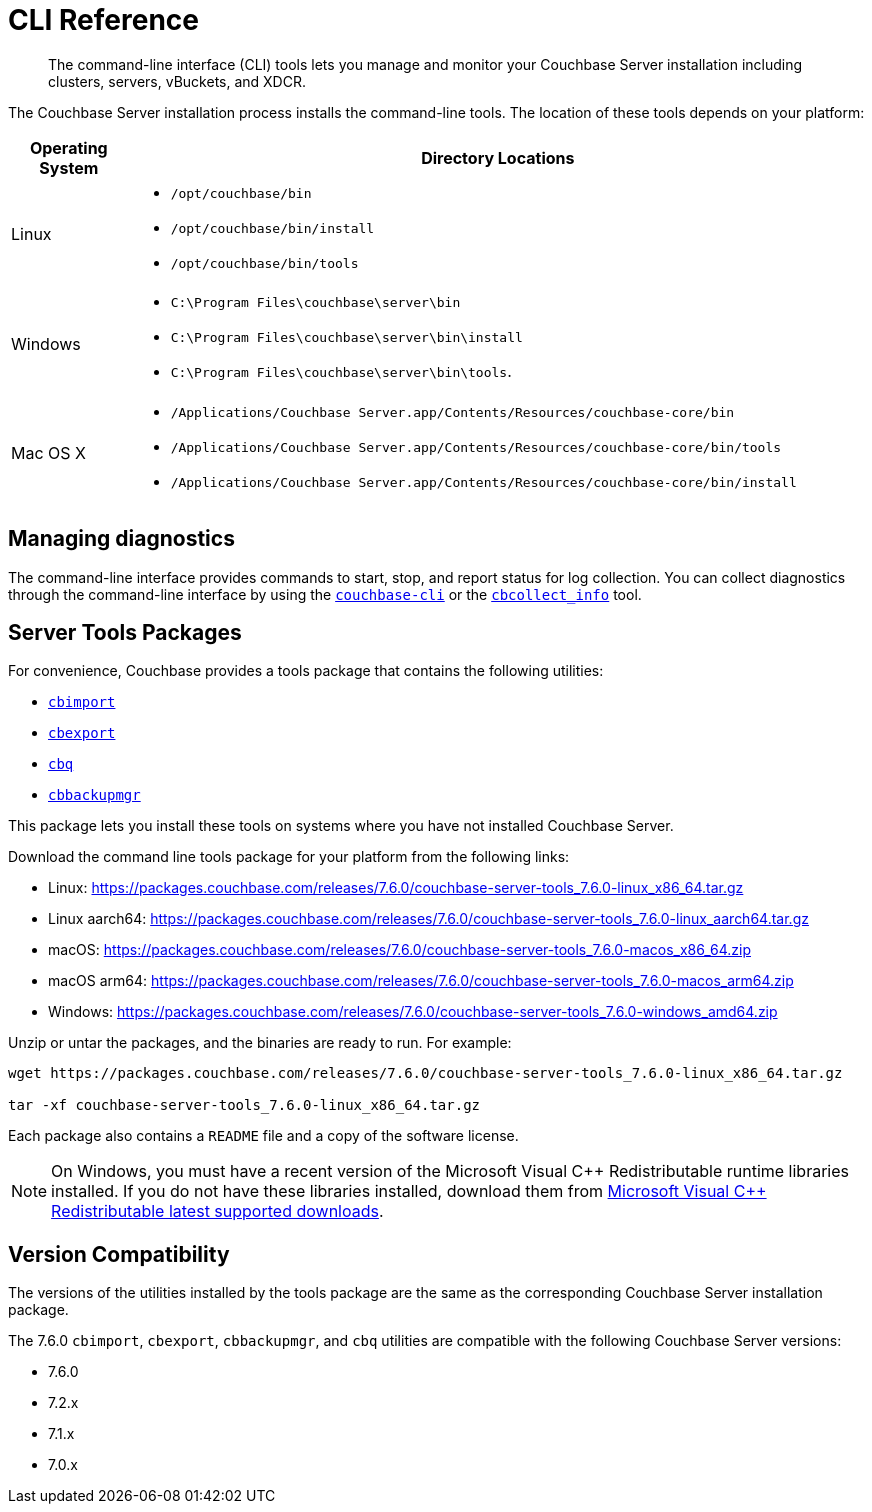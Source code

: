 = CLI Reference
:description: The command-line interface (CLI) tools lets you manage and monitor your Couchbase Server installation including clusters, servers, vBuckets, and XDCR.

[abstract]
{description}

The Couchbase Server installation process installs the command-line tools.
The location of these tools depends on your platform:

[cols="50,313"]
|===
| Operating System | Directory Locations

| Linux
a| 
* [.path]`/opt/couchbase/bin`
* [.path]`/opt/couchbase/bin/install`
* [.path]`/opt/couchbase/bin/tools`

| Windows
a|
* [.path]`C:\Program Files\couchbase\server\bin`
* [.path]`C:\Program Files\couchbase\server\bin\install`
* [.path]`C:\Program Files\couchbase\server\bin\tools`.

| Mac OS X
a| 
* [.path]`/Applications/Couchbase Server.app/Contents/Resources/couchbase-core/bin`
* [.path]`/Applications/Couchbase Server.app/Contents/Resources/couchbase-core/bin/tools`
* [.path]`/Applications/Couchbase Server.app/Contents/Resources/couchbase-core/bin/install`
|===

== Managing diagnostics

The command-line interface provides commands to start, stop, and report status for log collection.
You can collect diagnostics through the command-line interface by using the xref:cli:cbcli/couchbase-cli.adoc[`couchbase-cli`] or the xref:cbcollect-info-tool.adoc[`cbcollect_info`] tool.

[#server-tools-packages]
== Server Tools Packages

For convenience, Couchbase provides a  tools package  that contains the following utilities:

* xref:tools:cbimport.adoc[`cbimport`]
* xref:tools:cbexport.adoc[`cbexport`]
* xref:cli:cbq-tool.adoc[`cbq`]
* xref:backup-restore:cbbackupmgr.adoc[`cbbackupmgr`]

This package lets you install these tools on systems where you have not installed Couchbase Server.

Download the command line tools package for your platform from the following links:

* Linux: https://packages.couchbase.com/releases/7.6.0/couchbase-server-tools_7.6.0-linux_x86_64.tar.gz[]
* Linux aarch64: https://packages.couchbase.com/releases/7.6.0/couchbase-server-tools_7.6.0-linux_aarch64.tar.gz[]
* macOS: https://packages.couchbase.com/releases/7.6.0/couchbase-server-tools_7.6.0-macos_x86_64.zip[]
* macOS arm64: https://packages.couchbase.com/releases/7.6.0/couchbase-server-tools_7.6.0-macos_arm64.zip[]
* Windows: https://packages.couchbase.com/releases/7.6.0/couchbase-server-tools_7.6.0-windows_amd64.zip[]

Unzip or untar the packages, and the binaries are ready to run.
For example:

[source,console]
----
wget https://packages.couchbase.com/releases/7.6.0/couchbase-server-tools_7.6.0-linux_x86_64.tar.gz

tar -xf couchbase-server-tools_7.6.0-linux_x86_64.tar.gz
----

Each package also contains a `README` file and a copy of the software license.

NOTE: On Windows, you must have a recent version of the Microsoft Visual {cpp} Redistributable runtime libraries installed.
If you do not have these libraries installed, download them from https://docs.microsoft.com/en-us/cpp/windows/latest-supported-vc-redist?view=msvc-170[Microsoft Visual {cpp} Redistributable latest supported downloads].

[#version-compatibility]
== Version Compatibility

The versions of the utilities installed by the tools package are the same as the corresponding Couchbase Server installation package.

The 7.6.0 `cbimport`, `cbexport`, `cbbackupmgr`, and `cbq` utilities are compatible with the following Couchbase Server versions:

* 7.6.0
* 7.2.x
* 7.1.x
* 7.0.x
